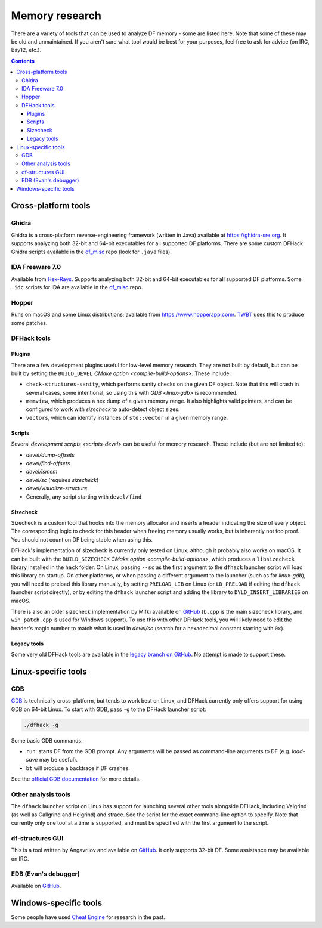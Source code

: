 .. _memory-research:

###############
Memory research
###############

There are a variety of tools that can be used to analyze DF memory - some are
listed here. Note that some of these may be old and unmaintained. If you aren't
sure what tool would be best for your purposes, feel free to ask for advice (on
IRC, Bay12, etc.).

.. contents:: Contents
  :local:


Cross-platform tools
====================

Ghidra
------

Ghidra is a cross-platform reverse-engineering framework (written in Java)
available at https://ghidra-sre.org. It supports analyzing both 32-bit and
64-bit executables for all supported DF platforms. There are some custom DFHack
Ghidra scripts available in the `df_misc`_ repo (look for ``.java`` files).


IDA Freeware 7.0
----------------

Available from `Hex-Rays <https://www.hex-rays.com/products/ida/support/download_freeware/>`_.
Supports analyzing both 32-bit and 64-bit executables for all supported DF platforms.
Some ``.idc`` scripts for IDA are available in the `df_misc`_ repo.

.. _df_misc: https://github.com/DFHack/df_misc


Hopper
------

Runs on macOS and some Linux distributions; available from https://www.hopperapp.com/.
`TWBT <https://github.com/mifki/df-twbt/blob/master/PATCHES.md>`_ uses this to produce some patches.


DFHack tools
------------

Plugins
~~~~~~~

There are a few development plugins useful for low-level memory research. They
are not built by default, but can be built by setting the ``BUILD_DEVEL``
`CMake option <compile-build-options>`. These include:

- ``check-structures-sanity``, which performs sanity checks on the given DF
  object. Note that this will crash in several cases, some intentional, so using
  this with `GDB <linux-gdb>` is recommended.
- ``memview``, which produces a hex dump of a given memory range. It also
  highlights valid pointers, and can be configured to work with `sizecheck`
  to auto-detect object sizes.
- ``vectors``, which can identify instances of ``std::vector`` in a given memory range.

Scripts
~~~~~~~

Several `development scripts <scripts-devel>` can be useful for memory research.
These include (but are not limited to):

- `devel/dump-offsets`
- `devel/find-offsets`
- `devel/lsmem`
- `devel/sc` (requires `sizecheck`)
- `devel/visualize-structure`
- Generally, any script starting with ``devel/find``

.. _sizecheck:

Sizecheck
~~~~~~~~~

Sizecheck is a custom tool that hooks into the memory allocator and inserts a
header indicating the size of every object. The corresponding logic to check for
this header when freeing memory usually works, but is inherently not foolproof.
You should not count on DF being stable when using this.

DFHack's implementation of sizecheck is currently only tested on Linux, although
it probably also works on macOS. It can be built with the ``BUILD_SIZECHECK``
`CMake option <compile-build-options>`, which produces a ``libsizecheck``
library installed in the ``hack`` folder. On Linux, passing ``--sc`` as the
first argument to the ``dfhack`` launcher script will load this library on
startup. On other platforms, or when passing a different argument to the
launcher (such as for `linux-gdb`), you will need to preload this library
manually, by setting ``PRELOAD_LIB`` on Linux (or ``LD_PRELOAD`` if editing the
``dfhack`` launcher script directly), or by editing the ``dfhack`` launcher
script and adding the library to ``DYLD_INSERT_LIBRARIES`` on macOS.

There is also an older sizecheck implementation by Mifki available on
`GitHub <https://github.com/mifki/df-sizecheck>`__ (``b.cpp`` is the main
sizecheck library, and ``win_patch.cpp`` is used for Windows support). To use
this with other DFHack tools, you will likely need to edit the header's
magic number to match what is used in `devel/sc` (search for a hexadecimal
constant starting with ``0x``).

Legacy tools
~~~~~~~~~~~~

Some very old DFHack tools are available in the `legacy branch on GitHub <https://github.com/dfhack/dfhack/tree/legacy/tools>`_.
No attempt is made to support these.


Linux-specific tools
====================

.. _linux-gdb:

GDB
---

`GDB <https://www.gnu.org/software/gdb/>`_ is technically cross-platform, but
tends to work best on Linux, and DFHack currently only offers support for using
GDB on 64-bit Linux. To start with GDB, pass ``-g`` to the DFHack launcher
script:

.. code-block:: shell

    ./dfhack -g

Some basic GDB commands:

- ``run``: starts DF from the GDB prompt. Any arguments will be passed as
  command-line arguments to DF (e.g. `load-save` may be useful).
- ``bt`` will produce a backtrace if DF crashes.

See the `official GDB documentation <https://www.gnu.org/software/gdb/documentation/>`_
for more details.

Other analysis tools
--------------------

The ``dfhack`` launcher script on Linux has support for launching several other
tools alongside DFHack, including Valgrind (as well as Callgrind and Helgrind)
and strace. See the script for the exact command-line option to specify. Note
that currently only one tool at a time is supported, and must be specified
with the first argument to the script.

df-structures GUI
-----------------

This is a tool written by Angavrilov and available on `GitHub <https://github.com/angavrilov/cl-linux-debug>`__.
It only supports 32-bit DF. Some assistance may be available on IRC.


EDB (Evan's debugger)
---------------------

Available on `GitHub <https://github.com/eteran/edb-debugger>`__.


Windows-specific tools
======================

Some people have used `Cheat Engine <https://www.cheatengine.org/>`__ for research in the past.
